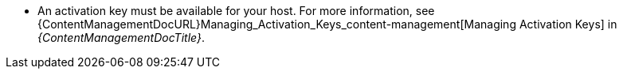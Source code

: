 * An activation key must be available for your host.
For more information, see {ContentManagementDocURL}Managing_Activation_Keys_content-management[Managing Activation Keys] in _{ContentManagementDocTitle}_.
